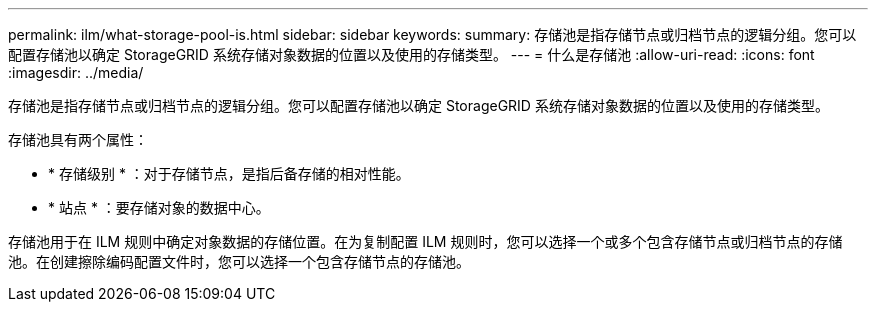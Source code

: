 ---
permalink: ilm/what-storage-pool-is.html 
sidebar: sidebar 
keywords:  
summary: 存储池是指存储节点或归档节点的逻辑分组。您可以配置存储池以确定 StorageGRID 系统存储对象数据的位置以及使用的存储类型。 
---
= 什么是存储池
:allow-uri-read: 
:icons: font
:imagesdir: ../media/


[role="lead"]
存储池是指存储节点或归档节点的逻辑分组。您可以配置存储池以确定 StorageGRID 系统存储对象数据的位置以及使用的存储类型。

存储池具有两个属性：

* * 存储级别 * ：对于存储节点，是指后备存储的相对性能。
* * 站点 * ：要存储对象的数据中心。


存储池用于在 ILM 规则中确定对象数据的存储位置。在为复制配置 ILM 规则时，您可以选择一个或多个包含存储节点或归档节点的存储池。在创建擦除编码配置文件时，您可以选择一个包含存储节点的存储池。

